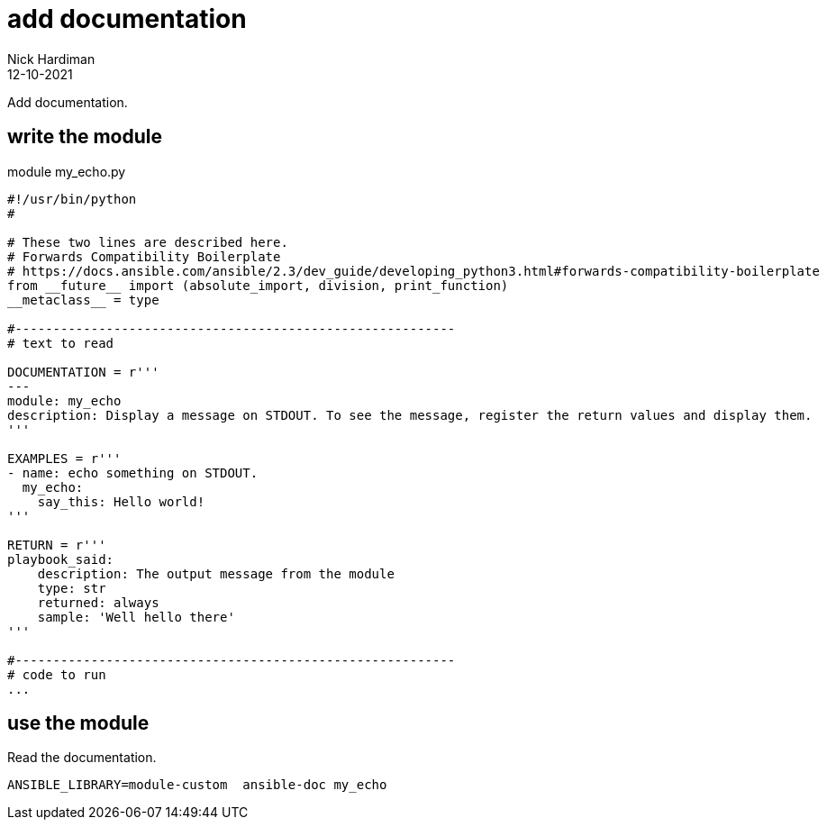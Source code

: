 = add documentation
Nick Hardiman 
:source-highlighter: highlight.js
:revdate: 12-10-2021

Add documentation. 

== write the module 


.module my_echo.py
[source,python]
----
#!/usr/bin/python
#

# These two lines are described here.
# Forwards Compatibility Boilerplate
# https://docs.ansible.com/ansible/2.3/dev_guide/developing_python3.html#forwards-compatibility-boilerplate
from __future__ import (absolute_import, division, print_function)
__metaclass__ = type

#----------------------------------------------------------
# text to read 

DOCUMENTATION = r'''
---
module: my_echo
description: Display a message on STDOUT. To see the message, register the return values and display them.
'''

EXAMPLES = r'''
- name: echo something on STDOUT. 
  my_echo: 
    say_this: Hello world!
'''

RETURN = r'''
playbook_said:
    description: The output message from the module
    type: str
    returned: always
    sample: 'Well hello there'
'''

#----------------------------------------------------------
# code to run
...
----




== use the module

Read the documentation. 

[source,shell]
----
ANSIBLE_LIBRARY=module-custom  ansible-doc my_echo
----

